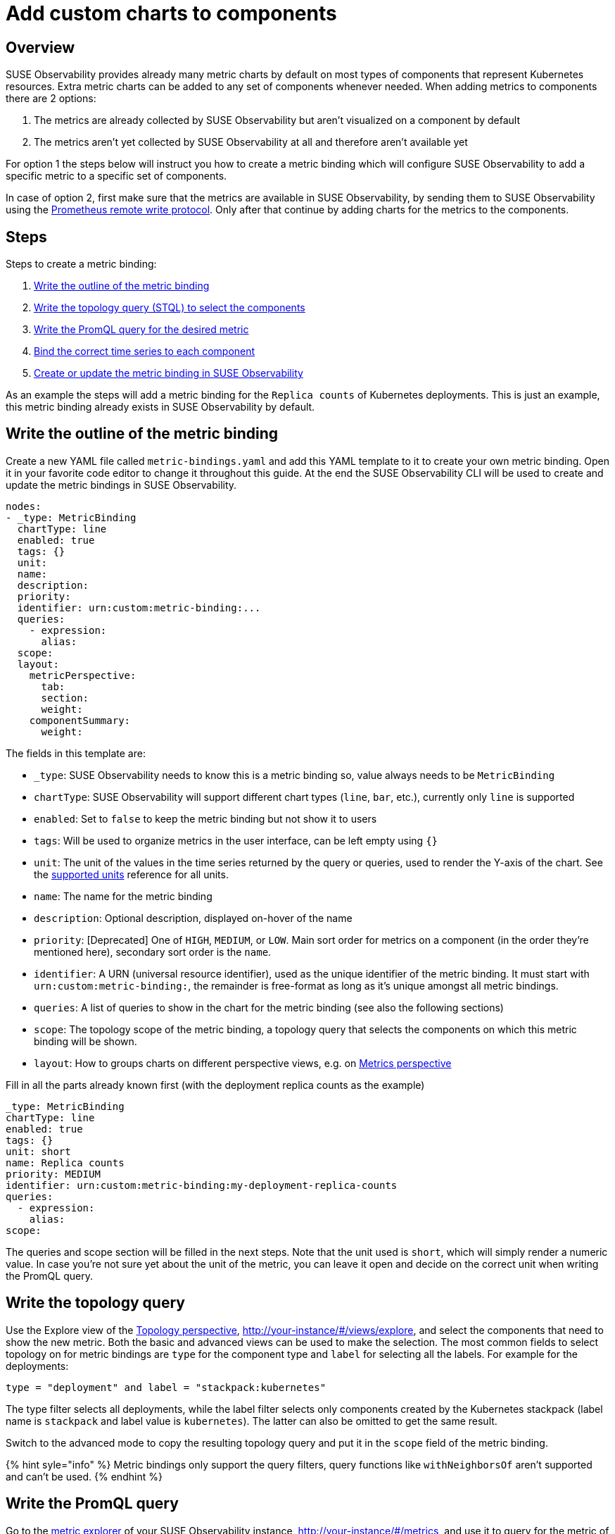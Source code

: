 = Add custom charts to components
:description: SUSE Observability

== Overview

SUSE Observability provides already many metric charts by default on most types of components that represent Kubernetes resources. Extra metric charts can be added to any set of components whenever needed. When adding metrics to components there are 2 options:

. The metrics are already collected by SUSE Observability but aren't visualized on a component by default
. The metrics aren't yet collected by SUSE Observability at all and therefore aren't available yet

For option 1 the steps below will instruct you how to create a metric binding which will configure SUSE Observability to add a specific metric to a specific set of components.

In case of option 2, first make sure that the metrics are available in SUSE Observability, by sending them to SUSE Observability using the xref:./k8s-prometheus-remote-write.adoc[Prometheus remote write protocol]. Only after that continue by adding charts for the metrics to the components.

== Steps

Steps to create a metric binding:

. <<write-the-outline-of-the-metric-binding,Write the outline of the metric binding>>
. <<write-the-topology-query,Write the topology query (STQL) to select the components>>
. <<write-the-promql-query,Write the PromQL query for the desired metric>>
. <<bind-the-correct-time-series-to-each-component,Bind the correct time series to each component>>
. <<create-or-update-the-metric-binding-in-stackstate,Create or update the metric binding in SUSE Observability>>

As an example the steps will add a metric binding for the `Replica counts`  of Kubernetes deployments. This is just an example, this metric binding already exists in SUSE Observability by default.

== Write the outline of the metric binding

Create a new YAML file called `metric-bindings.yaml` and add this YAML template to it to create your own metric binding. Open it in your favorite code editor to change it throughout this guide. At the end the SUSE Observability CLI will be used to create and update the metric bindings in SUSE Observability.

----
nodes:
- _type: MetricBinding
  chartType: line
  enabled: true
  tags: {}
  unit:
  name:
  description:
  priority:
  identifier: urn:custom:metric-binding:...
  queries:
    - expression:
      alias:
  scope:
  layout:
    metricPerspective:
      tab:
      section:
      weight:
    componentSummary:
      weight:
----

The fields in this template are:

* `_type`: SUSE Observability needs to know this is a metric binding so, value always needs to be `MetricBinding`
* `chartType`: SUSE Observability will support different chart types (`line`, `bar`, etc.), currently only `line` is supported
* `enabled`: Set to `false` to keep the metric binding but not show it to users
* `tags`: Will be used to organize metrics in the user interface, can be left empty using `{}`
* `unit`: The unit of the values in the time series returned by the query or queries, used to render the Y-axis of the chart. See the xref:/develop/reference/k8sTs-chart-units.adoc[supported units] reference for all units.
* `name`: The name for the metric binding
* `description`: Optional description, displayed on-hover of the name
* `priority`: [Deprecated] One of `HIGH`, `MEDIUM`, or `LOW`. Main sort order for metrics on a component (in the order they're mentioned here), secondary sort order is the `name`.
* `identifier`: A URN (universal resource identifier), used as the unique identifier of the metric binding. It must start with `urn:custom:metric-binding:`, the remainder is free-format as long as it's unique amongst all metric bindings.
* `queries`: A list of queries to show in the chart for the metric binding (see also the following sections)
* `scope`: The topology scope of the metric binding, a topology query that selects the components on which this metric binding will be shown.
* `layout`: How to groups charts on different perspective views, e.g. on xref:/use/views/k8s-metrics-perspective.adoc[Metrics perspective]

Fill in all the parts already known first (with the deployment replica counts as the example)

----
_type: MetricBinding
chartType: line
enabled: true
tags: {}
unit: short
name: Replica counts
priority: MEDIUM
identifier: urn:custom:metric-binding:my-deployment-replica-counts
queries:
  - expression:
    alias:
scope:
----

The queries and scope section will be filled in the next steps. Note that the unit used is `short`, which will simply render a numeric value. In case you're not sure yet about the unit of the metric, you can leave it open and decide on the correct unit when writing the PromQL query.

== Write the topology query

Use the Explore view of the xref:/use/views/k8s-topology-perspective.adoc[Topology perspective], http://your-instance/#/views/explore, and select the components that need to show the new metric. Both the basic and advanced views can be used to make the selection. The most common fields to select topology on for metric bindings are `type` for the component type and `label` for selecting all the labels. For example for the deployments:

----
type = "deployment" and label = "stackpack:kubernetes"
----

The type filter selects all deployments, while the label filter selects only components created by the Kubernetes stackpack (label name is `stackpack` and label value is `kubernetes`). The latter can also be omitted to get the same result.

Switch to the advanced mode to copy the resulting topology query and put it in the `scope` field of the metric binding.

{% hint syle="info" %}
Metric bindings only support the query filters, query functions like `withNeighborsOf` aren't supported and can't be used.
{% endhint %}

== Write the PromQL query

Go to the xref:/use/metrics/k8sTs-explore-metrics.adoc[metric explorer] of your SUSE Observability instance, http://your-instance/#/metrics, and use it to query for the metric of interest. The explorer has auto-completion for metrics, labels, label values but also PromQL functions, and operators to help you out. Start with a short time range of, for example, an hour to get the best results.

For the total number of replicas use the `kubernetes_state_deployment_replicas` metric. To make the charts shown for this metric representative for the time series data extend the query to do an aggregation using the `+${__interval}+` parameter:

----
max_over_time(kubernetes_state_deployment_replicas[${__interval}])
----

In this specific case use `max_over_time` to make sure the chart always shows the highest number of replicas at any given time. For longer time ranges this means that a short dip in replicas won't be shown, to emphasize the lowest number of replicas use `min_over_time` instead.

Copy the query into the `expression` property of the first entry in the `queries` field of the metric binding. Use `Total replicas` as an alias. This is the name that will show in the chart legend.

[NOTE]
====
In SUSE Observability the size of the metric chart automatically determines the granularity of the metric shown in the chart. PromQL queries can adjusted to make optimal use of this behavior to get a representative chart for the metric. xref:./k8s-writing-promql-for-charts.adoc[Writing PromQL for charts] explains this in detail.
====


== Bind the correct time series to each component

The metric binding with all fields filled in:

----
_type: MetricBinding
chartType: line
enabled: true
tags: {}
unit: short
name: Replica counts
priority: MEDIUM
identifier: urn:custom:metric-binding:my-deployment-replica-counts
queries:
  - expression: max_over_time(kubernetes_state_deployment_replicas[${__interval}])
    alias: Total replicas
scope: type = "deployment" and label = "stackpack:kubernetes"
----

Creating it in SUSE Observability and viewing the "Replica count" chart on a deployment component gives an unexpected result. The chart shows the replica counts for all deployments. Logically one would expect only 1 time series: the replica count for this specific deployment.

image::k8s/k8s-replica-counts-without-binding.png[The incorrect chart for a single deployment, it shows the replica count for all deployments]

To fix this make the PromQL query specific for a component using information from the component. Filter on enough metric labels to select only the specific time series for the component. This is the "binding" of the correct time series to the component. For anyone experienced in making Grafana dashboards this is similar to a dashboard with parameters that are used in queries on the dashboard. Let's change the query in the metric binding to this:

----
max_over_time(kubernetes_state_deployment_replicas{cluster_name="${tags.cluster-name}", namespace="${tags.namespace}", deployment="${name}"}[${__interval}])
----

image::k8s/k8s-replica-counts-with-binding.png[After adding the parameterized filters the resulting chart looks as expected, only 1 time series for this component]

The PromQL query now filters on 3 labels, `cluster_name`, `namespace` and `deployment`. Instead of specifying an actual value for these labels a variable reference to fields of the component is used. In this case the labels `cluster-name` and `namespace` are used, referenced using `${tags.cluster-name}` and `${tags.namespace}`. Further the component name is referenced with `+${name}+`.

Supported variable references are:

* Any component label, using `${tags.<label-name>}`
* The component name, using `+${name}+`

image::k8s/k8s-carts-highlights.png[Component Highlights page that shows the labels and component name (both highlighted in red)]

[NOTE]
====
The cluster name, namespace and a combination of the component type and name are ususally enough for selecting the metrics for a specific component from Kubernetes. These labels, or similar labels, are usually available on most metrics and components.
====


== Create or update the metric binding in SUSE Observability

Use the SUSE Observability CLI to create the metric binding in SUSE Observability. Make sure the `metric-bindings.yaml` is saved and looks like this:

----
nodes:
- _type: MetricBinding
  chartType: line
  enabled: true
  tags: {}
  unit: short
  name: Replica counts
  priority: MEDIUM
  identifier: urn:custom:metric-binding:my-deployment-replica-counts
  queries:
    - expression: max_over_time(kubernetes_state_deployment_replicas{cluster_name="${tags.cluster-name}", namespace="${tags.namespace}", deployment="${name}"}[${__interval}])
      alias: Total replicas
  scope: type = "deployment" and label = "stackpack:kubernetes"
----

Use the xref:/setup/cli/cli-sts.adoc[SUSE Observability CLI] to create the metric binding:

[,bash]
----
sts settings apply -f metric-bindings.yaml
----

Verify the results in SUSE Observability by opening the metrics perspective for a deployment. If you're not happy with the result simply change the metric binding in the YAML file and run the command again to update it. The list of nodes supports adding many metric bindings. Simply add another metric binding entry to the YAML array using the same steps as before.

[CAUTION]
====
The identifier is used as the unique key of a metric binding. Changing the identifier will create a new metric binding instead of updating the existing one.
====


The `sts settings` command has more options, for example it can list all metric bindings:

[,bash]
----
sts settings list --type MetricBinding
----

Finally to delete a metric binding use

[,bash]
----
sts settings delete --ids <id>
----

The `<id>` in this command isn't the identifier but the number in the `Id` column of the `sts settings list` output.

[NOTE]
====
The recommended way of working is to store metric bindings (and any other custom resources created in SUSE Observability) as YAML files in a Git repository. From there changes can be manually applied or it can be fully automated by using the SUSE Observability CLI in a CI/CD system like GitHub actions or GitLab pipelines.
====


== Other options

=== More than 1 time series in a chart

[NOTE]
====
There is only 1 unit for a metric binding (it gets plotted on the y-axis of the chart). As a result you should only combine queries that produce time series with the same unit in 1 metric binding. Sometimes it might be possible to convert the unit. For example, CPU usage might be reported in milli-cores or cores, milli-cores can be converted to cores by multiplying by 1000 like this  `(<original-query>) * 1000`.
====


There are 2 ways to get more than 1 time series in a single metric binding and therefore in a single chart:

. Write a PromQL query that returns multiple time series for a single component
. Add more PromQL queries to the metric binding

For the first option an example is given in the link:./k8s-add-charts.adoc#using-metric-labels-in-aliases[next section]. The second option can be useful for comparing related metrics. Some typical use-cases:

* Comparing total replicas vs desired and available
* Resource usage: limits, requests and usage in a single chart

To add more queries to a metric binding simply repeat link:./k8s-add-charts.adoc#steps[steps] 3. and 4. and add the query as an extra entry in the list of queries. For the deployment replica counts there are several related metrics that can be included in the same chart:

----
nodes:
- _type: MetricBinding
  chartType: line
  enabled: true
  tags: {}
  unit: short
  name: Replica counts
  priority: MEDIUM
  identifier: urn:custom:metric-binding:my-deployment-replica-counts
  queries:
    - expression: max_over_time(kubernetes_state_deployment_replicas{cluster_name="${tags.cluster-name}", namespace="${tags.namespace}", deployment="${name}"}[${__interval}])
      alias: Total replicas
    - expression: max_over_time(kubernetes_state_deployment_replicas_available{cluster_name="${tags.cluster-name}", namespace="${tags.namespace}",  deployment="${name}"}[${__interval}])
      alias: Available - ${cluster_name} - ${namespace} - ${deployment}
    - expression: max_over_time(kubernetes_state_deployment_replicas_unavailable{cluster_name="${tags.cluster-name}", namespace="${tags.namespace}",  deployment="${name}"}[${__interval}])
      alias: Unavailable - ${cluster_name} - ${namespace} - ${deployment}
    - expression: min_over_time(kubernetes_state_deployment_replicas_desired{cluster_name="${tags.cluster-name}", namespace="${tags.namespace}",  deployment="${name}"}[${__interval}])
      alias: Desired - ${cluster_name} - ${namespace} - ${deployment}
  scope: type = "deployment" and label = "stackpack:kubernetes"
----

image::k8s/k8s-replica-counts-multiple-timeseries.png[Metric binding with multiple metrics]

=== Using metric labels in aliases

When a single query returns multiple time series per component, this will show as multiple lines in the chart. But in the legend they will all use the same alias. To be able to see the difference between the different time series the alias can include references to the metric labels using the `+${label}+` syntax. For example here is a metric binding for the "Container restarts" metric on a pod, note that a pod can have multiple containers:

----
type: MetricBinding
chartType: line
enabled: true
id: -1
identifier: urn:custom:metric-binding:my-pod-restart-count
name: Container restarts
priority: MEDIUM
queries:
- alias: Restarts - ${container}
  expression: max by (cluster_name, namespace, pod_name, container) (kubernetes_state_container_restarts{cluster_name="${tags.cluster-name}", namespace="${tags.namespace}", pod_name="${name}"})
scope: (label = "stackpack:kubernetes" and type = "pod")
unit: short
----

Note that the `alias` references the `container` label of the metric. Make sure the label is present on the query result, when the label is missing the `+${container}+` will be rendered as literal text to help troubleshooting.

=== Layouts

Each component can be associated with various technologies or protocols such as k8s, networking, runtime environments (e.g., JVM), protocols (HTTP, AMQP), etc.
Consequently, a multitude of different metrics can be displayed for each component. For easier readability, SUSE Observability can organize these charts into tabs and sections.
To display a chart (`MetricBinding`) within a specific tab or section, you need to configure the layout property.
Any MetricsBinding without a specified layout will be displayed in a tab and section named `Other`.

Here is an example configuration:

----
layout:
  metricPerspective:
    tab: Kubernetes Pod
    section: Performance
    weight: 2
  componentSummary:
    weight: 2
----

Fields:

* `layout.metricPerspective` - Defines metrics to display on `Metrics Perspective`. Metrics are grouped into tabs and then sections.
* `layout.metricPerspective.tab` - Tab name. Tabs are sorted alphabetically.
* `layout.metricPerspective.section` - Section name. Sections are sorted alphabetically.
* `layout.metricPerspective.weight` - Metrics within a section are sorted primarily by weight (ascending) and secondarily by name (alphabetical).
* `layout.componentSummary` - Specifies metrics to display in the `Components details` sidebar upon component selection. Charts appear only when this property is defined.
* `layout.componentSummary.weight` - This represents the weight of the chart. Charts are sorted in ascending order by weight and then displays first 3 charts.
